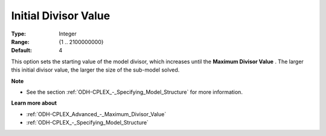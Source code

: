 .. _ODH-CPLEX_Advanced_-_Initial_Divisor_Value:


Initial Divisor Value
=====================



:Type:	Integer	
:Range:	{1 .. 2100000000}	
:Default:	4



This option sets the starting value of the model divisor, which increases until the **Maximum Divisor Value** . The larger this initial divisor value, the larger the size of the sub-model solved.



**Note** 

*	See the section :ref:`ODH-CPLEX_-_Specifying_Model_Structure`  for more information.




**Learn more about** 

*	:ref:`ODH-CPLEX_Advanced_-_Maximum_Divisor_Value`  
*	:ref:`ODH-CPLEX_-_Specifying_Model_Structure` 



